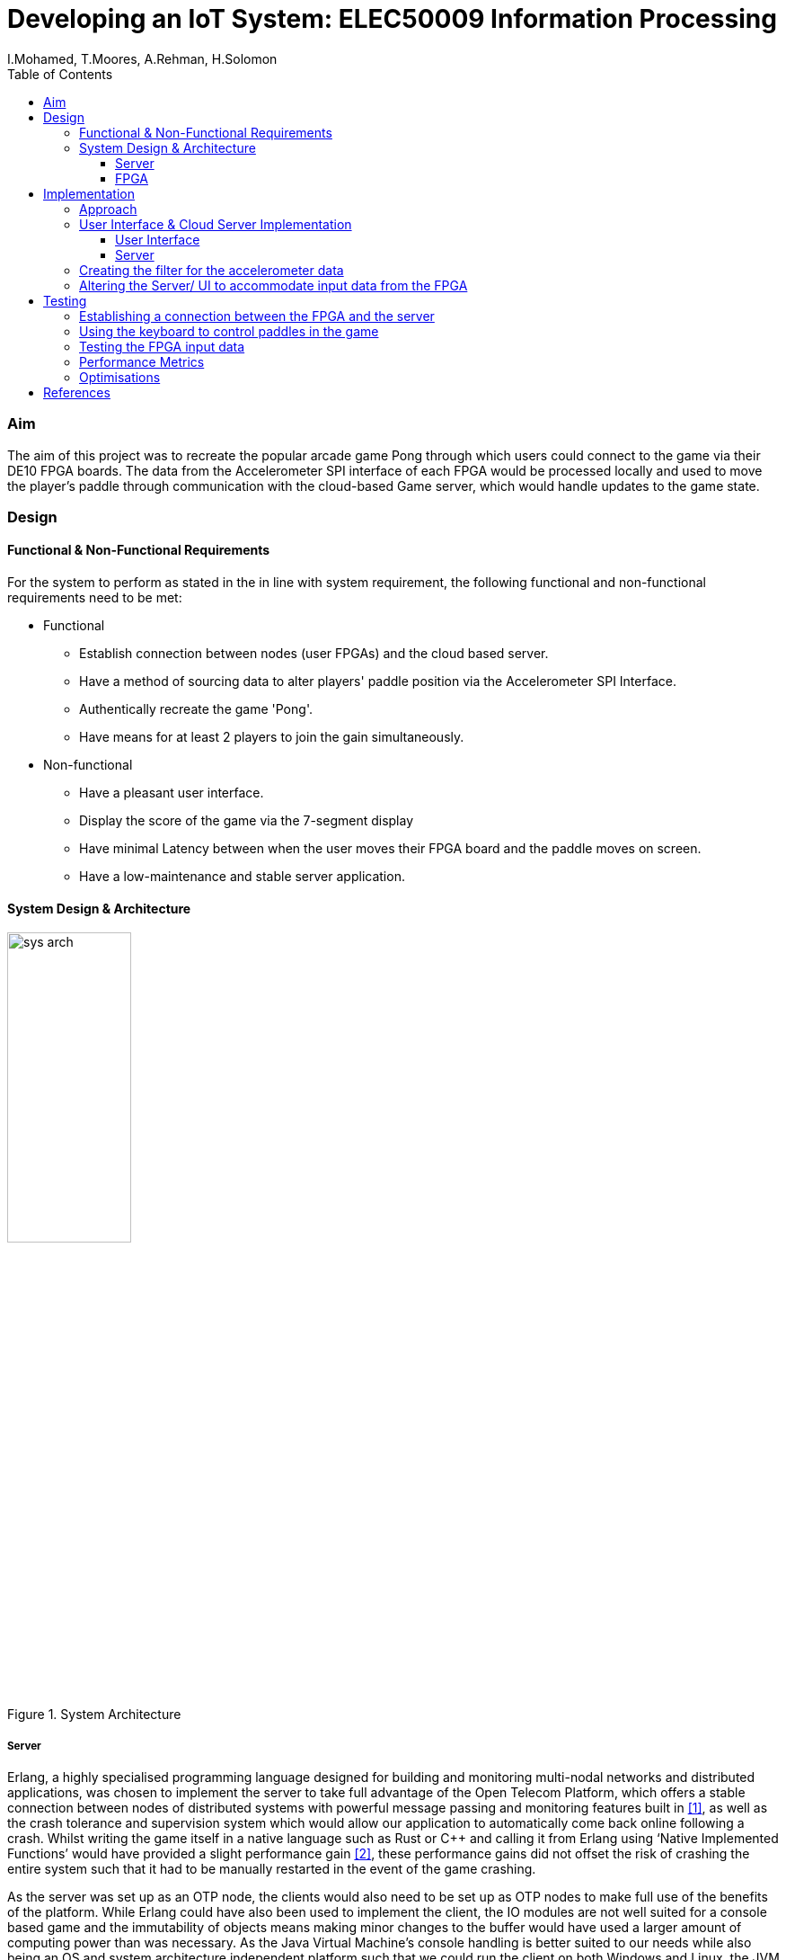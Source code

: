 = Developing an IoT System: ELEC50009 Information Processing
:doctype: book
:author: I.Mohamed, T.Moores, A.Rehman, H.Solomon
:toc:
:toclevels: 5
:stem: asciimath
:font-size: 5
:pdf-theme: theme.yml

=== Aim
The aim of this project was to recreate the popular arcade game Pong through which users could connect to the game via their DE10 FPGA boards. The data from the Accelerometer SPI interface of each FPGA would be processed locally and used to move the player's paddle through communication with the cloud-based Game server, which would handle updates to the game state. 

=== Design
==== Functional & Non-Functional Requirements
For the system to perform as stated in the in line with system requirement, the following functional and non-functional requirements need to be met:

* Functional
** Establish connection between nodes (user FPGAs) and the cloud based server.
** Have a method of sourcing data to alter players' paddle position via the Accelerometer SPI Interface.
** Authentically recreate the game 'Pong'.
** Have means for at least 2 players to join the gain simultaneously.
* Non-functional
** Have a pleasant user interface.
** Display the score of the game via the 7-segment display
** Have minimal Latency between when the user moves their FPGA board and the paddle moves on screen.
** Have a low-maintenance and stable server application.

==== System Design & Architecture
image::images/sys_arch.png[title="System Architecture",width=40%]

===== Server
Erlang, a highly specialised programming language designed for building and monitoring multi-nodal networks and distributed applications, was chosen to implement the server to take full advantage of the Open Telecom Platform, which offers a stable connection between nodes of distributed systems with powerful message passing and monitoring features built in <<lyse_concurrent>>, as well as the crash tolerance and supervision system which would allow our application to automatically come back online following a crash. Whilst writing the game itself in a native language such as Rust or C++ and calling it from Erlang using ‘Native Implemented Functions’ would have provided a slight performance gain <<erl_nif>>, these performance gains did not offset the risk of crashing the entire system such that it had to be manually restarted in the event of the game crashing. 

As the server was set up as an OTP node, the clients would also need to be set up as OTP nodes to make full use of the benefits of the platform. While Erlang could have also been used to implement the client, the IO modules are not well suited for a console based game and the immutability of objects means making minor changes to the buffer would have used a larger amount of computing power than was necessary. As the Java Virtual Machine's console handling is better suited to our needs while also being an OS and system architecture independent platform such that we could run the client on both Windows and Linux, the JVM implementation of Scala was chosen to gain access to its powerful “Process” library to control nios2-terminal and its pattern matching abilities to more easily process the messages received from the server. 

===== FPGA
The C code would need to check the accelerometer value, process it, then send the resulting value to the client using the JTAG connection. It would also have to check for input from the client to update the speed of the paddle to match that of the ball, as well as updating the score on the built in 7-segment displays. +
The position of the paddle would be calculated using the angle of the accelerometer to calculate the rate of change of the paddle: a greater angle would result in faster movement up or down. These readings would then be filtered and smoothed to give the impression of real movement of a paddle. The filter was a size 128 equally weighted moving average filter with weights stem:[W_n = 1/128 forall n in [0,127\]]. After further review it was clear that this could be heavily simplified, by keeping a running average where the last value in the array is subtracted and the new value is added to an accumulator, resulting in only 2 additions per calculation rather than 128.

=== Implementation
==== Approach
The following approach was taken to implement the design:

. Create a Google Cloud Platform server which could handle connections between clients.
** Test this by having a simple UI-less program which could be interacted with by multiple users
. Create a UI on the client program which would aesthetically display the data received from the server
** Test this by capturing key-presses with an AWT Frame & sending this to the server as the paddle movements
. Create the desired filter to smooth the movement of the paddle in C.
. Alter the client to accept data from the FPGA rather than the keyboard
. Test the final design

==== User Interface & Cloud Server Implementation 
===== User Interface
As stated in the design brief, all IoT systems via the FPGA will have to receive and process accelerometer data, hence to sufficiently test and optimise the game interface whilst this code was being developed, we created a temporary method to obtain input data in the form of an AWT frame with a key monitor. Pressing the up key would move the paddle up by a given amount & the down key would move the paddle down by the same amount. After the new position of the paddle was calculated, a message was sent to the client application relaying the change in position. 

On receiving an output from the FPGA, the client would send a message to the server in the form of an Erlang tuple containing the node name of the client, which allowed the client to be uniquely identified, and the data received from the FPGA. On receiving a new game state from the server, it would update the buffer before clearing the console and printing it to the screen. This gave the illusion of the contents of the console changing. The other messages received from the server were communicated straight to the board once they had been translated into the appropriate format: a control code followed by the score or new speed of the ball.

===== Server
The game’s server is comprised of a standard Erlang application <<erl_app>>. The supervision tree comprises of 2 modules: ‘pong game’ and ‘pong server’.

* ‘Pong server’ deals with network communication with players as well as controlling the tick rate of the game, which implemented with a timer which is created on load. It receives messages from the timer and clients and acts accordingly depending in the form of the message; each message will be processed by performing an asynchronous cast to the game or, in the case of a tick from the timer, with a synchronous call to the game to get the game state which is then sent to the player, followed by a cast to update the game state. To reduce the potential for malicious attacks on the server, the origin of a tick is confirmed to be the timer as a unique reference is sent along with the tick message, and the node name of each player is known only to that player and the server.
* ‘Pong game’ is implemented with the ‘Generic Server’ behaviour, keeps track and updates track of the game state. It updates the game state by moving the ball and players then checking for goals and bounces following asynchronous casts from the Server module and sends the game state to the server following synchronous calls. When it updates the game state, it applies safeguards intended improve playability, such as not allowing the user to move out of the game buffer. The Game module also contains functions to rotate the game state such that each player is sent the game state as though they are on the left. This makes it easier to implement the client and board systems as they can always assume that any local systems only modify the state of the player on the left wall.

==== Creating the filter for the accelerometer data
As programming in C was deemed to be more convenient than highly modifying the Quartus project each time the FPGA code was modified, the design of the system in Quartus was kept relatively simple, the only notable exception when compared to the system from Lab 3 being that off chip memory was allocated to allow for a larger C program to be stored and run on the board. This is reflected in the resource usage, which was slightly decreased from that in lab 4. +
As the FPGA needed to attempt to get input from the client without knowing whether any was ready, the `O_NONBLOCK` flag was necessary when opening the read/write buffer to prevent `getc` from blocking when no data was available.

[cols=2,frame=none]
|===
a|image::images/resource_1.png[title="Lab 4 Resource Usage",width=50%,align=center,title-align=center]
a|image::images/resource_2.png[title="System Resource Usage",width=50%,align=center,title-align=center]
|===

==== Altering the Server/ UI to accommodate input data from the FPGA
The outputs to the server from the AWT and the JTAG Interface were identical, so changing the values was relatively easy. A `nios2-terminal` process was created and IO captured; the newlines were removed from the output & the resulting data was then formatted & sent to the server.

=== Testing
image::images/testflow.png[title="Testing workflow"]

==== Establishing a connection between the FPGA and the server
A script was written to connect each board to the server, as well as code for the FPGA to send a message when the push button was pressed and released. This allowed for the testing of communication between boards via the simple task of switching the LEDs of all boards on when a button was pressed on any board, then off when that button was released.

image::images/led_test.png[title="Local output when testing communcation between boards"]
image::images/test_led_2.jpg[title="Server output when testing communcation between boards",width=80%,align=center]

==== Using the keyboard to control paddles in the game
As the game runs remotely by design and requires inputs of paddle positions to play, keyboard inputs were used in testing as this allowed for a simple way to move the paddles by a known amount before sending them to the server. This meant that on the client side, key presses were captured and translated into changes to a “position” variable. Testing with one player, some initial bugs were caught, for example the ball going off the screen would sometimes cause an "list index out of bounds" error. Testing with multiple players then allowed the rotation of the board and the rendering of other players to be tested, with the rotation tweaked as necessary.

==== Testing the FPGA input data
Testing of the FPGA's output data initially comprised of manually observing the data in nios2-terminal. This allowed us to ensure that the values changed as intended as the ball moved before connecting the board to the server. After this was confirmed, nios2-terminal was run from the client and the data set on to the server. A minor fix was required on windows at this stage, as newlines appeared as [10,13] rather than [10], which made the paddle jump to position 13 every other tick.

==== Performance Metrics
As both the FPGAs and the server sent data at a constant rate, it was unnecessary to ascertain the exact data processing time, so long as it was ensured that the data was received at the predefined rate. Testing to ensure that this rate was as expected involved adding a variable to the client code which measured the time between the receipt of each message. For the server this was 25ms, exactly as expected, however the board appeared to run much slower than expected; ticking once every 100ms, however as this was still a consistent rate and increasing the rate decreased the stability of the system; this value was kept at 100ms.

This meant our main quantitative metric was the latency between sending a message and getting a receipt from the server or the board. To test this for the server, we tested the time taken to connect to the server, which came to 120-150ms on average, and the time taken to register as a player on the server and receive confirmation, which took around 20-30ms on average, which were both very acceptable figures. For the FPGA, the round-trip time came to consistently 100ms. As this was the same as the slower-than-expected rate at which messages were received from the board, this is likely a lower limit of the transmission rate of the board and as such the latency of the messages arriving at and being received from the board could not accurately be measured as one or both of these journeys had a disproportionate delay.

==== Optimisations
After assessing the functionality, the next stage in the testing process was to optimise user experience. The initial ball speed was set at 2 bits per 25ms (It would move 2 bits diagonally in the 256 x 256 display buffer every server tick). Upon running the game, it was found this was to fast for the game to be playable. After further testing, this value was tuned to be 2 bits per server tick. The user paddles on screen was initially set to be 10 bits long, yet after several iterations of running the game this value was again tuned to be 25 bits. The skew of the ball as it bounced off a paddle was also determined by trial and error until an acceptable value was found.


[bibliography, footer]
== References
* [[[lyse_concurrent,1]]] Fred Hebert, "The Hitchhiker's guide to concurrency", in _Learn You Some Erlang For Great Good!_ [Online]. Available at: https://learnyousomeerlang.com/the-hitchhikers-guide-to-concurrency#concepts-of-concurrency. [Accessed 29 March 2021].
* [[[erl_nif,2]]] Ericsson AB, Stockholm, Sweden. "erl_nif" in _Erlang Run-Time System Application (ERTS): Reference Manual, Version 11.2_ Available at: https://erlang.org/doc/man/erl_nif.html. [Accessed 29 March 2021].
* [[[erl_app,3]]] Ericsson AB, Stockholm, Sweden. Erlang -- Applications" in _OTP Design Principles: User's Guide, Version 11.2_. [Online]. Available at: https://erlang.org/doc/design_principles/applications.html. [Accessed 29 March 2021].
